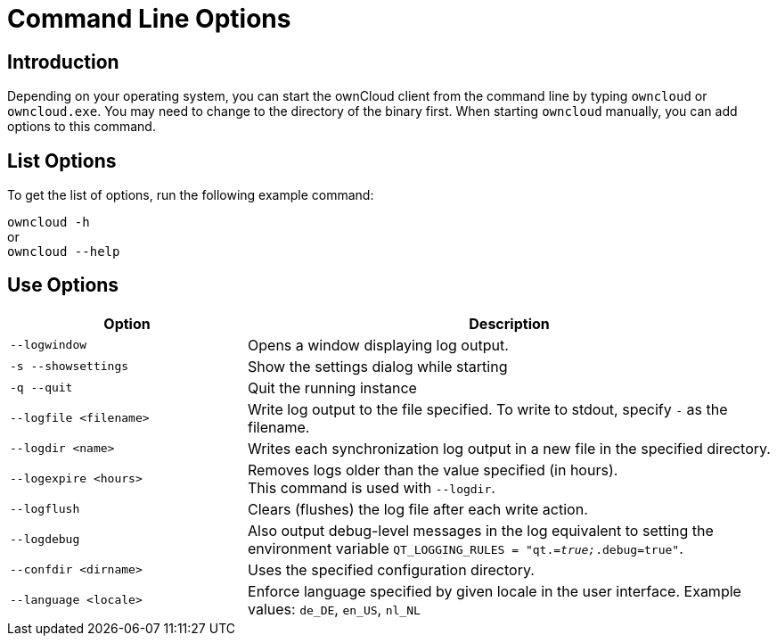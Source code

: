 = Command Line Options

== Introduction

Depending on your operating system, you can start the ownCloud client from the command line by typing
`owncloud` or `owncloud.exe`. You may need to change to the directory of the binary first. When starting
`owncloud` manually, you can add options to this command.

== List Options

To get the list of options, run the following example command:

`owncloud -h` +
or +
`owncloud --help`

== Use Options

[width="100%",cols="45%,100%",options="header"]
|===
| Option | Description
| `--logwindow`
| Opens a window displaying log output.

| `-s --showsettings`
| Show the settings dialog while starting

| `-q --quit`
| Quit the running instance

| `--logfile <filename>`
| Write log output to the file specified. To write to stdout, specify `-` as the filename.

| `--logdir <name>`
| Writes each synchronization log output in a new file in the specified directory.

| `--logexpire <hours>`
| Removes logs older than the value specified (in hours). +
This command is used with `--logdir`.

| `--logflush`
| Clears (flushes) the log file after each write action.

| `--logdebug`
| Also output debug-level messages in the log equivalent to setting the environment variable `QT_LOGGING_RULES = "qt._=true;_.debug=true"`.

| `--confdir <dirname>`
| Uses the specified configuration directory.

| `--language <locale>`
| Enforce language specified by given locale in the user interface. Example values: `de_DE`, `en_US`, `nl_NL`
|===
